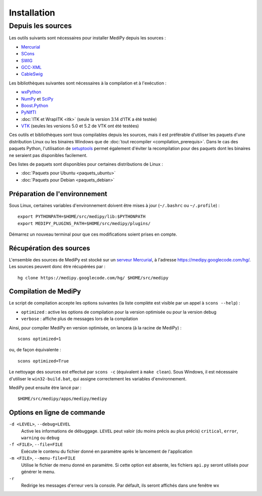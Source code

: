 Installation
============

Depuis les sources
------------------

Les outils suivants sont nécessaires pour installer MediPy depuis les sources :

* `Mercurial <http://mercurial.selenic.com/>`_
* `SCons <http://www.scons.org/>`_
* `SWIG <http://www.swig.org/>`_
* `GCC-XML <http://www.gccxml.org/HTML/Index.html>`_
* `CableSwig <http://www.itk.org/ITK/resources/CableSwig.html>`_

Les bibliothèques suivantes sont nécessaires à la compilation et à l'exécution :

* `wxPython <http://www.wxpython.org/>`_
* `NumPy <http://numpy.scipy.org/>`_ et `SciPy <http://www.scipy.org/>`_
* `Boost.Python <http://www.boost.org/doc/libs/1_42_0/libs/python/doc/index.html>`_
* `PyNIfTI <http://niftilib.sourceforge.net/pynifti/>`_
* :doc:`ITK et WrapITK <itk>` (seule la version 3.14 d'ITK a été testée)
* `VTK  <http://www.vtk.org/>`_ (seules les versions 5.0 et 5.2 de VTK ont été testées)

Ces outils et bibliothèques sont tous compilables depuis les sources, mais il
est préférable d'utiliser les paquets d'une distribution Linux ou les binaires
Windows que de :doc:`tout recompiler <compilation_prerequis>`. Dans le cas des
paquets Python, l'utilisation de 
`setuptools <http://pypi.python.org/pypi/setuptools>`_ permet également d'éviter
la recompilation pour des paquets dont les binaires ne seraient pas disponibles
facilement.

Des listes de paquets sont disponibles pour certaines distributions de Linux :

* :doc:`Paquets pour Ubuntu <paquets_ubuntu>`
* :doc:`Paquets pour Debian <paquets_debian>`

Préparation de l'environnement
^^^^^^^^^^^^^^^^^^^^^^^^^^^^^^

Sous Linux, certaines variables d'environnement doivent être mises à jour 
(``~/.bashrc`` ou ``~/.profile``) : ::

    export PYTHONPATH=$HOME/src/medipy/lib:$PYTHONPATH
    export MEDIPY_PLUGINS_PATH=$HOME/src/medipy/plugins/

Démarrez un nouveau terminal pour que ces modifications soient prises en compte.

Récupération des sources
^^^^^^^^^^^^^^^^^^^^^^^^

L'ensemble des sources de MediPy est stocké sur un `serveur 
Mercurial <http://fr.wikipedia.org/wiki/Mercurial>`_, à l'adresse
https://medipy.googlecode.com/hg/. Les sources peuvent donc être récupérées par : ::

    hg clone https://medipy.googlecode.com/hg/ $HOME/src/medipy

Compilation de MediPy
^^^^^^^^^^^^^^^^^^^^^

Le script de compilation accepte les options suivantes (la liste complète est
visible par un appel à ``scons --help``) : 

* ``optimized`` : active les options de compilation pour la version optimisée
  ou pour la version debug
* ``verbose`` : affiche plus de messages lors de la compilation

Ainsi, pour compiler MediPy en version optimisée, on lancera (à la racine de
MediPy) : ::

    scons optimized=1

ou, de façon équivalente : ::

    scons optimized=True

Le nettoyage des sources est effectué par ``scons -c`` (équivalent à 
``make clean``). Sous Windows, il est nécessaire d'utiliser le 
``win32-build.bat``, qui assigne correctement les variables d'environnement.

MediPy peut ensuite être lancé par : ::

    $HOME/src/medipy/apps/medipy/medipy

Options en ligne de commande
^^^^^^^^^^^^^^^^^^^^^^^^^^^^

``-d <LEVEL>``, ``--debug=LEVEL``
    Active les informations de débuggage. ``LEVEL`` peut valoir (du moins précis
    au plus précis) ``critical``, ``error``, ``warning`` ou ``debug``

``-f <FILE>``, ``--file=FILE``
    Exécute le contenu du fichier donné en paramètre après le lancement de 
    l'application

``-m <FILE>``, ``--menu-file=FILE``
    Utilise le fichier de menu donné en paramètre. Si cette option est absente,
    les fichiers ``api.py`` seront utilisés pour générer le menu.

``-r`` 
    Redirige les messages d'erreur vers la console. Par défault, ils seront
    affichés dans une fenêtre wx
